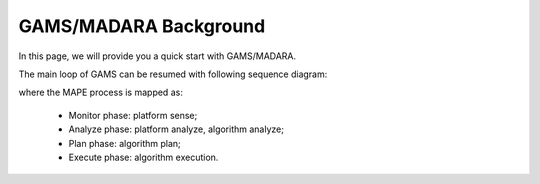 
=========================
GAMS/MADARA Background
=========================

In this page, we will provide you a quick start with GAMS/MADARA.

The main loop of GAMS can be resumed with following sequence diagram:

.. image:: images/GamsRunLoop.png
   :align: center
   :width: 500pt
   


where the MAPE process is mapped as:

  * Monitor phase: platform sense;
  * Analyze phase: platform analyze, algorithm analyze;
  * Plan phase: algorithm plan;
  * Execute phase: algorithm execution.
  
  
